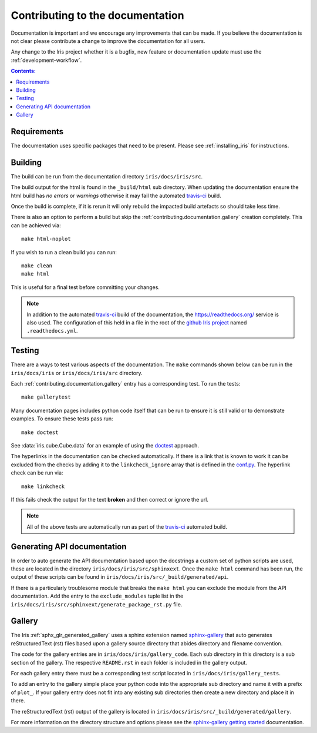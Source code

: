 
.. _contributing.documentation:

Contributing to the documentation
---------------------------------

Documentation is important and we encourage any improvements that can be made.
If you believe the documentation is not clear please contribute a change to
improve the documentation for all users.

Any change to the Iris project whether it is a bugfix, new feature or
documentation update must use the :ref:`development-workflow`.

.. contents:: Contents:
      :local:


Requirements
~~~~~~~~~~~~

The documentation uses specific packages that need to be present.  Please see
:ref:`installing_iris` for instructions.


.. _contributing.documentation.building:

Building
~~~~~~~~

The build can be run from the documentation directory ``iris/docs/iris/src``.

The build output for the html is found in the ``_build/html`` sub directory.
When updating the documentation ensure the html build has *no errors* or
*warnings* otherwise it may fail the automated `travis-ci`_  build.

Once the build is complete, if it is rerun it will only rebuild the impacted
build artefacts so should take less time.

There is also an option to perform a build but skip the
:ref:`contributing.documentation.gallery` creation completely.  This can be
achieved via::

    make html-noplot

If you wish to run a clean build you can run::

    make clean
    make html

This is useful for a final test before committing your changes.

.. note:: In addition to the automated `travis-ci`_  build of the documentation,
          the https://readthedocs.org/ service is also used.  The configuration
          of this held in a file in the root of the
          `github Iris project <https://github.com/SciTools/iris>`_  named
          ``.readthedocs.yml``.

.. _travis-ci: https://travis-ci.org/github/SciTools/iris

.. _contributing.documentation.testing:

Testing
~~~~~~~

There are a ways to test various aspects of the documentation.  The
``make`` commands shown below can be run in the ``iris/docs/iris`` or
``iris/docs/iris/src`` directory.

Each :ref:`contributing.documentation.gallery` entry has a corresponding test.
To run the tests::

    make gallerytest

Many documentation pages includes python code itself that can be run to ensure
it is still valid or to demonstrate examples.  To ensure these tests pass
run::

    make doctest

See :data:`iris.cube.Cube.data` for an example of using the `doctest`_
approach.

.. _doctest: http://www.sphinx-doc.org/en/stable/ext/doctest.html

The hyperlinks in the documentation can be checked automatically.
If there is a link that is known to work it can be excluded from the checks by
adding it to the ``linkcheck_ignore`` array that is defined in the
`conf.py`_.  The hyperlink check can be run via::

    make linkcheck

If this fails check the output for the text **broken** and then correct
or ignore the url.

.. comment
    Finally, the spelling in the documentation can be checked automatically via the
    command::

        make spelling

    The spelling check may pull up many technical abbreviations and acronyms.  This
    can be managed by using an **allow** list in the form of a file.  This file,
    or list of files is set in the `conf.py`_ using the string list
    ``spelling_word_list_filename``.


.. note:: All of the above tests are automatically run as part of the
          `travis-ci`_  automated build.

.. _conf.py: https://github.com/SciTools/iris/blob/master/docs/iris/src/conf.py


.. _contributing.documentation.api:

Generating API documentation
~~~~~~~~~~~~~~~~~~~~~~~~~~~~

In order to auto generate the API documentation based upon the docstrings a
custom set of python scripts are used, these are located in the directory
``iris/docs/iris/src/sphinxext``.  Once the ``make html`` command has been run,
the output of these scripts can be found in
``iris/docs/iris/src/_build/generated/api``.

If there is a particularly troublesome module that breaks the ``make html`` you
can exclude the module from the API documentation.  Add the entry to the
``exclude_modules`` tuple list in the
``iris/docs/iris/src/sphinxext/generate_package_rst.py`` file.


.. _contributing.documentation.gallery:

Gallery
~~~~~~~

The Iris :ref:`sphx_glr_generated_gallery` uses a sphinx extension named
`sphinx-gallery <https://sphinx-gallery.github.io/stable/>`_
that auto generates reStructuredText (rst) files based upon a gallery source
directory that abides directory and filename convention.

The code for the gallery entries are in ``iris/docs/iris/gallery_code``.
Each sub directory in this directory is a sub section of the gallery.  The
respective ``README.rst`` in each folder is included in the gallery output.

For each gallery entry there must be a corresponding test script located in
``iris/docs/iris/gallery_tests``.

To add an entry to the gallery simple place your python code into the
appropriate sub directory and name it with a prefix of ``plot_``.  If your
gallery entry does not fit into any existing sub directories then create a new
directory and place it in there.

The reStructuredText (rst) output of the gallery is located in
``iris/docs/iris/src/_build/generated/gallery``.

For more information on the directory structure and options please see the
`sphinx-gallery getting started
<https://sphinx-gallery.github.io/stable/getting_started.html>`_ documentation.
